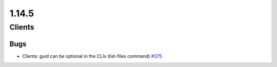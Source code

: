 ======
1.14.5
======

-------
Clients
-------

****
Bugs
****

- Clients: guid can be optional in the CLIs (list-files command) `#375 <https://github.com/rucio/rucio/issues/375>`_


